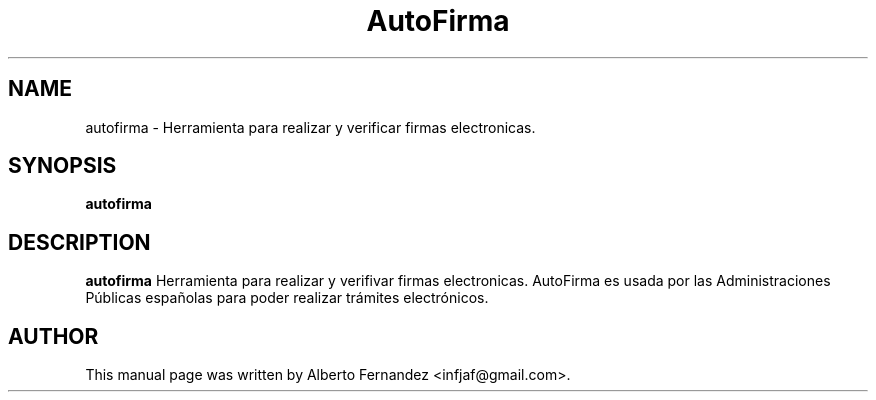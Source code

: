 .TH AutoFirma "1" "November 19, 2016"
.SH NAME
autofirma \- Herramienta para realizar y verificar firmas electronicas.

.SH SYNOPSIS
.B autofirma

.SH DESCRIPTION
\fBautofirma\fP  Herramienta para realizar y verifivar firmas electronicas.
AutoFirma es usada por las Administraciones Públicas españolas para poder
realizar trámites electrónicos.

.SH AUTHOR
This manual page was written by Alberto Fernandez <infjaf@gmail.com>.
